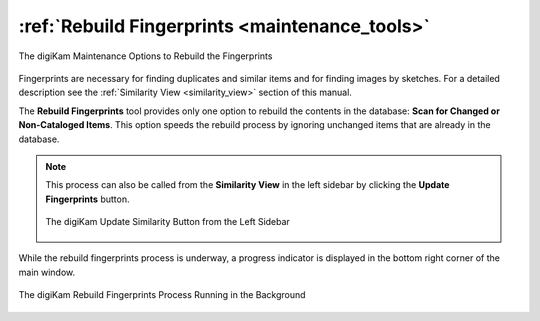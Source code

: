 .. meta::
   :description: digiKam Maintenance Tool to Rebuild Fingerprints
   :keywords: digiKam, documentation, user manual, photo management, open source, free, learn, easy, maintenance, fingerprints

.. metadata-placeholder

   :authors: - digiKam Team

   :license: see Credits and License page for details (https://docs.digikam.org/en/credits_license.html)

.. _maintenance_fingerprints:

:ref:`Rebuild Fingerprints <maintenance_tools>`
===============================================

.. figure:: images/maintenance_rebuild_fingerprints.webp
    :alt:
    :align: center

    The digiKam Maintenance Options to Rebuild the Fingerprints

Fingerprints are necessary for finding duplicates and similar items and for finding images by sketches. For a detailed description see the :ref:`Similarity View <similarity_view>` section of this manual.

The **Rebuild Fingerprints** tool provides only one option to rebuild the contents in the database: **Scan for Changed or Non-Cataloged Items**. This option speeds the rebuild process by ignoring unchanged items that are already in the database.

.. note::

    This process can also be called from the **Similarity View** in the left sidebar by clicking the **Update Fingerprints** button.

    .. figure:: images/maintenance_update_fingerprints.webp
        :alt:
        :align: center

        The digiKam Update Similarity Button from the Left Sidebar

While the rebuild fingerprints process is underway, a progress indicator is displayed in the bottom right corner of the main window.

.. figure:: images/maintenance_fingerprints_process.webp
    :alt:
    :align: center

    The digiKam Rebuild Fingerprints Process Running in the Background
